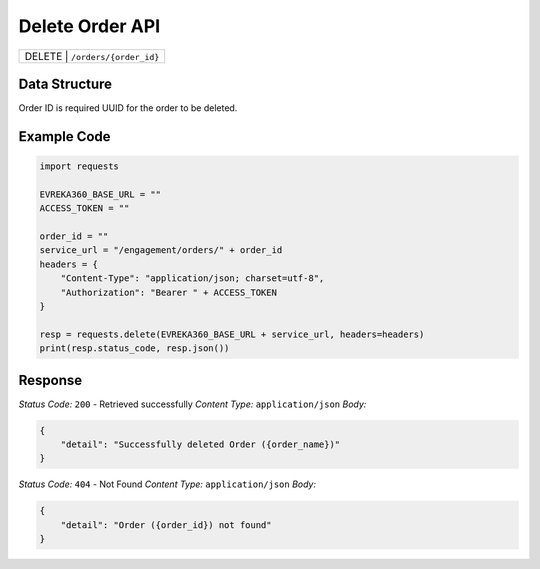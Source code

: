 .. raw:: pdf

   PageBreak

Delete Order API
-----------------------------------

.. table::

   +-------------------+--------------------------------------------+
   | DELETE               | ``/orders/{order_id}``                  |
   +-------------------+--------------------------------------------+

Data Structure
^^^^^^^^^^^^^^^^^
Order ID is required UUID for the order to be deleted.

Example Code
^^^^^^^^^^^^^^^^^

.. code-block:: python

    import requests

    EVREKA360_BASE_URL = ""
    ACCESS_TOKEN = ""

    order_id = ""
    service_url = "/engagement/orders/" + order_id
    headers = {
        "Content-Type": "application/json; charset=utf-8", 
        "Authorization": "Bearer " + ACCESS_TOKEN
    }
    
    resp = requests.delete(EVREKA360_BASE_URL + service_url, headers=headers)
    print(resp.status_code, resp.json())


Response
^^^^^^^^^^^^^^^^^

*Status Code:* ``200`` - Retrieved successfully
*Content Type:* ``application/json``
*Body:*

.. code-block:: json 

    {
        "detail": "Successfully deleted Order ({order_name})"
    }

*Status Code:* ``404`` - Not Found
*Content Type:* ``application/json``
*Body:*

.. code-block:: json 

    {
        "detail": "Order ({order_id}) not found"
    }


